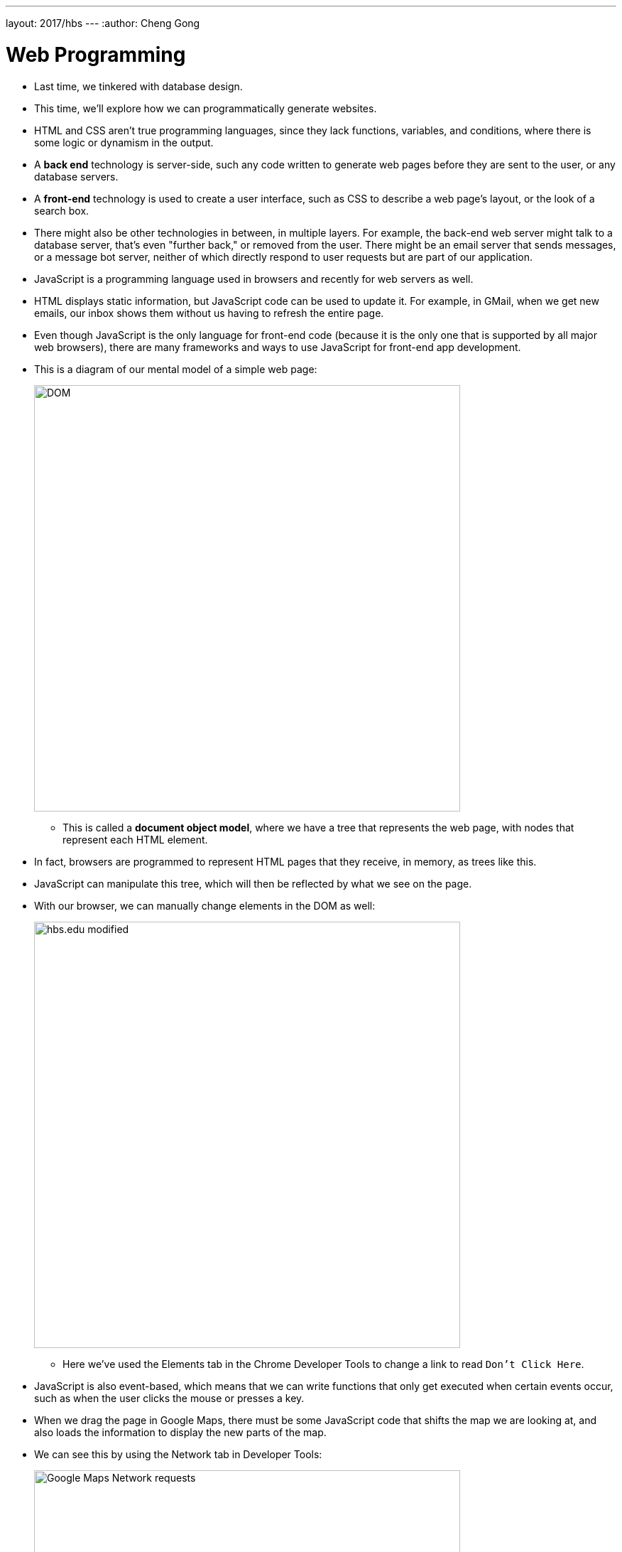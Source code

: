 ---
layout: 2017/hbs
---
:author: Cheng Gong

= Web Programming

* Last time, we tinkered with database design.
* This time, we'll explore how we can programmatically generate websites.
* HTML and CSS aren't true programming languages, since they lack functions, variables, and conditions, where there is some logic or dynamism in the output.
* A *back end* technology is server-side, such any code written to generate web pages before they are sent to the user, or any database servers.
* A *front-end* technology is used to create a user interface, such as CSS to describe a web page's layout, or the look of a search box.
* There might also be other technologies in between, in multiple layers. For example, the back-end web server might talk to a database server, that's even "further back," or removed from the user. There might be an email server that sends messages, or a message bot server, neither of which directly respond to user requests but are part of our application.
* JavaScript is a programming language used in browsers and recently for web servers as well.
* HTML displays static information, but JavaScript code can be used to update it. For example, in GMail, when we get new emails, our inbox shows them without us having to refresh the entire page.
* Even though JavaScript is the only language for front-end code (because it is the only one that is supported by all major web browsers), there are many frameworks and ways to use JavaScript for front-end app development.
* This is a diagram of our mental model of a simple web page:
+
image::dom.png[alt="DOM", width=600]
** This is called a *document object model*, where we have a tree that represents the web page, with nodes that represent each HTML element.
* In fact, browsers are programmed to represent HTML pages that they receive, in memory, as trees like this.
* JavaScript can manipulate this tree, which will then be reflected by what we see on the page.
* With our browser, we can manually change elements in the DOM as well:
+
image::hbs.png[alt="hbs.edu modified", width=600]
** Here we've used the Elements tab in the Chrome Developer Tools to change a link to read `Don't Click Here`.
* JavaScript is also event-based, which means that we can write functions that only get executed when certain events occur, such as when the user clicks the mouse or presses a key.
* When we drag the page in Google Maps, there must be some JavaScript code that shifts the map we are looking at, and also loads the information to display the new parts of the map.
* We can see this by using the Network tab in Developer Tools:
+
image::maps.png[alt="Google Maps Network requests", width=600]
* Whenever we resize CS50 for MBA's homepage, the font size seems to change, and even the layout if the window becomes too narrow (to help mobile users).
* Chrome's Developer Tools also lets us simulate various device sizes, with the icon on the bottom left:
+
image::devices.png[alt="Chrome simulating devices", width=600]
* A *responsive design* is one that changes the layout of the site based on the size of the window.
* All of this code is front-end, since it runs on the client and affects how things look.
* Let's recap some familiar Scratch blocks in JavaScript:
** `say [hello, world]`
+
[source, javascript]
----
window.alert("hello, world");
----
*** The syntax here is a bit more complicated but `window.alert` is a function we can call to create an alert box, and we're passing in as an argument a string of `hello, world`.
** `forever`
+
[source, javascript]
----
while (true)
{
    window.alert("hello, world");
}
----
** `repeat 10`
+
[source, javascript]
----
for (var i = 0; i < 10; i++)
{
    window.alert("hello, world");
}
----
*** Here we're creating a variable called `i`, initializing it to `0`, and adding one to it each time after we run what's inside, and we repeat this as long as `i < 10`.
** `set [counter] to [0]`
+
[source, javascript]
----
var counter = 0;
while (true)
{
    window.alert(counter);
    counter++;
}
----
** Boolean expressions:
+
[source, javascript]
----
(x < y)
((x < y) && (y < z))
----
*** To translate "and", we use `&&`.
** conditions:
+
[source, javascript]
----
if (x < y)
{
    window.alert("x is less than y");
}
else if (x > y)
{
    window.alert("x is greater than y");
}
else
{
    window.alert("x is equal to y");
}
----
*** In Scratch, we need to nest `if else` blocks inside each other, but JavaScript allows for using `else if`, to represent as many different paths as we'd like.
*** And we don't want multiple `if` conditions, since we'll be checking conditions unnecessarily.
* We look at a few examples in CS50 IDE, with the source code from http://cdn.cs50.net/2017/mba/classes/web_programming/web_programming.zip[http://cdn.cs50.net/2017/mba/classes/web_programming/web_programming.zip].
* First, `form0.html`:
+
[source, html]
----
<!DOCTYPE html>

<html>
    <head>
        <title>form0</title>
    </head>
    <body>
        <form method="get">
            <input name="email" placeholder="Email" type="text"/>
            <input name="password" placeholder="Password" type="password"/>
            <input name="confirmation" placeholder="Password (again)" type="password"/>
            <input name="agreement" type="checkbox"/> I agree
            <input type="submit" value="Register"/>
        </form>
    </body>
</html>
----
** This is just a simple form with a few fields, and even though it doesn't submit to a real server yet, we might want to check for some conditions.
** We could (and should) have our back-end server check these conditions after the form is submitted, but it would be more useful to the user for this to be checked by their browser with JavaScript.
* One way we can do this is with `form1.html`:
+
[source, html]
----
<!DOCTYPE html>

<html>
    <head>
        <title>form1</title>
    </head>
    <body>
        <form id="registration" method="get">
            <input name="email" placeholder="Email" type="text"/>
            <input name="password" placeholder="Password" type="password"/>
            <input name="confirmation" placeholder="Password (again)" type="password"/>
            <input name="agreement" type="checkbox"/> I agree
            <input type="submit" value="Register"/>
        </form>
        <script>

            var form = document.getElementById('registration');
            form.onsubmit = function() {

                if (form.email.value == '')
                {
                    alert('missing email');
                    return false;
                }
                else if (form.password.value == '')
                {
                    alert('missing password');
                    return false;
                }
                else if (form.password.value != form.confirmation.value)
                {
                    alert('passwords don\'t match');
                    return false;
                }
                else if (!form.agreement.checked)
                {
                    alert('checkbox unchecked');
                    return false;
                }
                return true;

            };

        </script>
   </body>
</html>
----
** Now we have a new tag, `<script>`, where we can put some JavaScript code that will run.
** We've also added `id` attributes to our HTML ``form``, so we can identify and select it.
** We do that with `var form = document.getElementById('registration');`, where `document` is the webpage that the browser has open, and `form` is the name of our variable that we will store it for later.
** After that, we check various conditions when the `form.onsubmit` event is triggered, by attaching a function to that event. We check if the values are empty, or matching, or checked, and warn or return `true` or `false`. If the function returns `true`, then all the checks passed and the form will continue to be submitted, but if we return `false`, the process will end so the user will have to try again.
* A small percentage of users might not have JavaScript enabled in their browser, so sites they visit might break or display a message like the following:
+
image::gmail.png[alt="GMail with JavaScript disabled", width=600]
* Whether or not a site supports users who don't have JavaScript is a business decision, since it requires time and effort and also means many features won't be possible.
* So we need to validate our form submissions twice, both on the client-side and the back-end. And libraries exist such that we might program these checks once, and have our code generate the validation code for both our server and in JavaScript.
* We'll visit http://nifty.stanford.edu/2011/parlante-image-puzzle/[this example] for a hands-on activity with everyone.
* Remember that in computers, images are made up of pixels, each of which are composed of varying values of each of three colors, red, green, and blue. The first image we see, for example, is mostly green and blue.
* It turns out that there is an API, Application Programming Interface, with which we can run functions on images on that site:
+
[source]
----
getRed(x, y)
getGreen(x, y)
getBlue(x, y)
----
** Each of these functions get the value of that color at the `x` and `y` coordinates of the `SimpleImage` object.
* Likewise, we can call these functions:
+
[source]
----
setRed(x, y, value)
setGreen(x, y, value)
setBlue(x, y, value)
----
** These functions set the value of that color at the `x` and `y` coordinates to `value`.
** And each value can go up to 255, implying that there are 8 bits allocated for each color, or 24 bits total.
* So first, we want to set all the blue and green values to `0`:
+
[source]
----
im = new SimpleImage("iron-puzzle.png");
for (x = 0; x < im.getWidth(); x++) {
  for (y = 0; y < im.getHeight(); y++) {
    im.setBlue(x, y, 0);
    im.setGreen(x, y, 0);
  }
}
print(im);
----
** The `for` loops seem to go over all the `x` values from `0` to the width of the image, and for each of those `x` values, go over all the `y` values from `0` to the height of the image, so we are going over each pixel one row at a time.
** So for each of those pixels, we set the blue and green values to `0`.
* Now we want to multiply each red value by 10 and set it back:
+
[source]
----
var im = new SimpleImage("iron-puzzle.png");
for (x = 0; x < im.getWidth(); x++) {
  for (y = 0; y < im.getHeight(); y++) {
    im.setBlue(x, y, 0);
    im.setGreen(x, y, 0);
    var value = im.getRed(x, y);
    im.setRed(x, y, value * 10);
  }
}
print(im);
----
** First, we get the red value and save it to a variable called `value`, and then we set 10 times that to the red value of the image.
* We could make this more elegant by using the value without saving it to a variable:
+
[source]
----
var im = new SimpleImage("iron-puzzle.png");
for (x = 0; x < im.getWidth(); x++) {
  for (y = 0; y < im.getHeight(); y++) {
    im.setBlue(x, y, 0);
    im.setGreen(x, y, 0);
    im.setRed(x, y, im.getRed(x, y) * 10);
  }
}
print(im);
----
* There are other puzzles on the page to play with later!
* Now we'll learn to use an API for Google Maps with https://developers.google.com/maps/documentation/javascript/tutorial[this tutorial].
* In the CS50 IDE, we'll start our webserver by running `apache50 start .` in our Terminal, and then use the `CS50 IDE > Web Server` menu option at the top left. Then we'll see the contents of our workspace.
* Now we can make a new file and save it as `map.html`.
* Then we copy and paste the Hello, World code from the tutorial into our `map.html`. But we need something called an *API key*, which allows us to access the service. (We signed up for one in advance for the class, and we want to paste it into the code where it reads `YOUR_API_KEY`.)
* Now if we load `map.html` from our workspace, we'll see an embedded map that we can then start modifying with more code.
* For example, there's a bit of code that's used to initialize the map:
+
[source]
----
function initMap() {
    map = new google.maps.Map(document.getElementById('map'), {
        center: {lat: -34.397, lng: 150.644},
        zoom: 8
    });
}
----
** By changing the variables passed in, we'll be able to change the default map. And we can find out more by looking at the documentation for Google's API.
* So we've just scratched the surface here, but there are lots of other services provided to us by APIs, both free and paid, that we might utilize.
